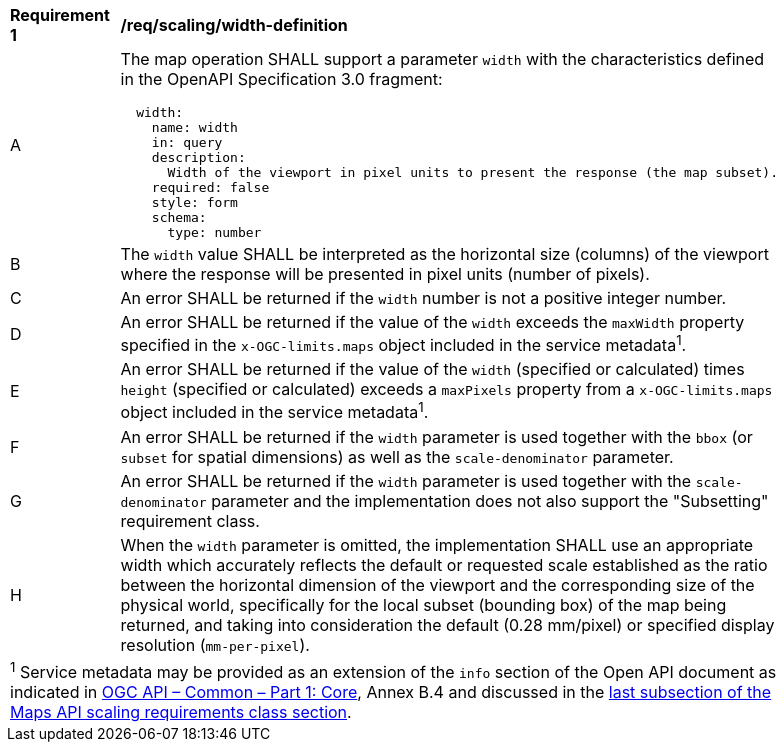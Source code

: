 [[req_scaling_width-definition]]
[width="90%",cols="2,6a"]
|===
^|*Requirement {counter:req-id}* |*/req/scaling/width-definition*
^|A |The map operation SHALL support a parameter `width` with the characteristics defined in the OpenAPI Specification 3.0 fragment:
[source,YAML]
----
  width:
    name: width
    in: query
    description:
      Width of the viewport in pixel units to present the response (the map subset).
    required: false
    style: form
    schema:
      type: number
----
^|B |The `width` value SHALL be interpreted as the horizontal size (columns) of the viewport where the response will be presented in pixel units (number of pixels).
^|C |An error SHALL be returned if the `width` number is not a positive integer number.
^|D |An error SHALL be returned if the value of the `width` exceeds the `maxWidth` property specified in the `x-OGC-limits.maps` object included in the service metadata^1^.
^|E |An error SHALL be returned if the value of the `width` (specified or calculated) times `height` (specified or calculated) exceeds a `maxPixels` property from a `x-OGC-limits.maps` object included in the service metadata^1^.
^|F |An error SHALL be returned if the `width` parameter is used together with the `bbox` (or `subset` for spatial dimensions) as well as the `scale-denominator` parameter.
^|G |An error SHALL be returned if the `width` parameter is used together with the `scale-denominator` parameter and the implementation does not also support the "Subsetting" requirement class.
^|H |When the `width` parameter is omitted, the implementation SHALL use an appropriate width which accurately reflects the default or requested scale established as the ratio between the horizontal dimension of the viewport and the corresponding size of the physical world, specifically for the local subset (bounding box) of the map being returned, and taking into consideration the default (0.28 mm/pixel) or specified display resolution (`mm-per-pixel`).
2+|
^1^ Service metadata may be provided as an extension of the `info` section of the Open API document as indicated in https://docs.ogc.org/is/19-072/19-072.html[OGC API – Common – Part 1: Core], Annex B.4 and discussed in the <<ScalingServiceMetadata, last subsection of the Maps API scaling requirements class section>>.
|===
